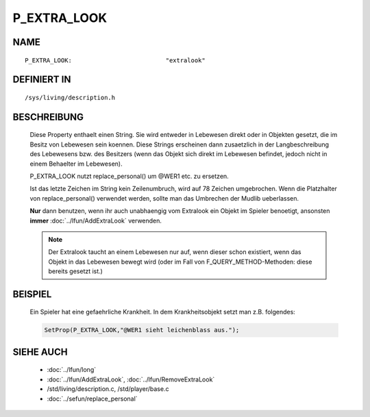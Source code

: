P_EXTRA_LOOK
============

NAME
----
::

  P_EXTRA_LOOK:                          "extralook"

DEFINIERT IN
------------
::

  /sys/living/description.h

BESCHREIBUNG
------------

  Diese Property enthaelt einen String. Sie wird entweder in Lebewesen
  direkt oder in Objekten gesetzt, die im Besitz von Lebewesen
  sein koennen.
  Diese Strings erscheinen dann zusaetzlich in der Langbeschreibung
  des Lebewesens bzw. des Besitzers (wenn das Objekt sich direkt im
  Lebewesen befindet, jedoch nicht in einem Behaelter im Lebewesen).

  P_EXTRA_LOOK nutzt replace_personal() um @WER1 etc. zu ersetzen.

  Ist das letzte Zeichen im String kein Zeilenumbruch, wird auf 78 Zeichen
  umgebrochen. Wenn die Platzhalter von replace_personal() verwendet werden,
  sollte man das Umbrechen der Mudlib ueberlassen.

  **Nur** dann benutzen, wenn ihr auch unabhaengig vom Extralook ein
  Objekt im Spieler benoetigt, ansonsten **immer**
  :doc:`../lfun/AddExtraLook` verwenden.

  .. note::
  
    Der Extralook taucht an einem Lebewesen nur auf, wenn
    dieser schon existiert, wenn das Objekt in das Lebewesen bewegt wird
    (oder im Fall von F_QUERY_METHOD-Methoden: diese bereits gesetzt
    ist.)

BEISPIEL
--------

  Ein Spieler hat eine gefaehrliche Krankheit. In dem Krankheitsobjekt setzt
  man z.B. folgendes:  

  .. code-block:: pike

    SetProp(P_EXTRA_LOOK,"@WER1 sieht leichenblass aus.");

SIEHE AUCH
----------

  - :doc:`../lfun/long`
  - :doc:`../lfun/AddExtraLook`, :doc:`../lfun/RemoveExtraLook`
  - /std/living/description.c, /std/player/base.c
  - :doc:`../sefun/replace_personal`


